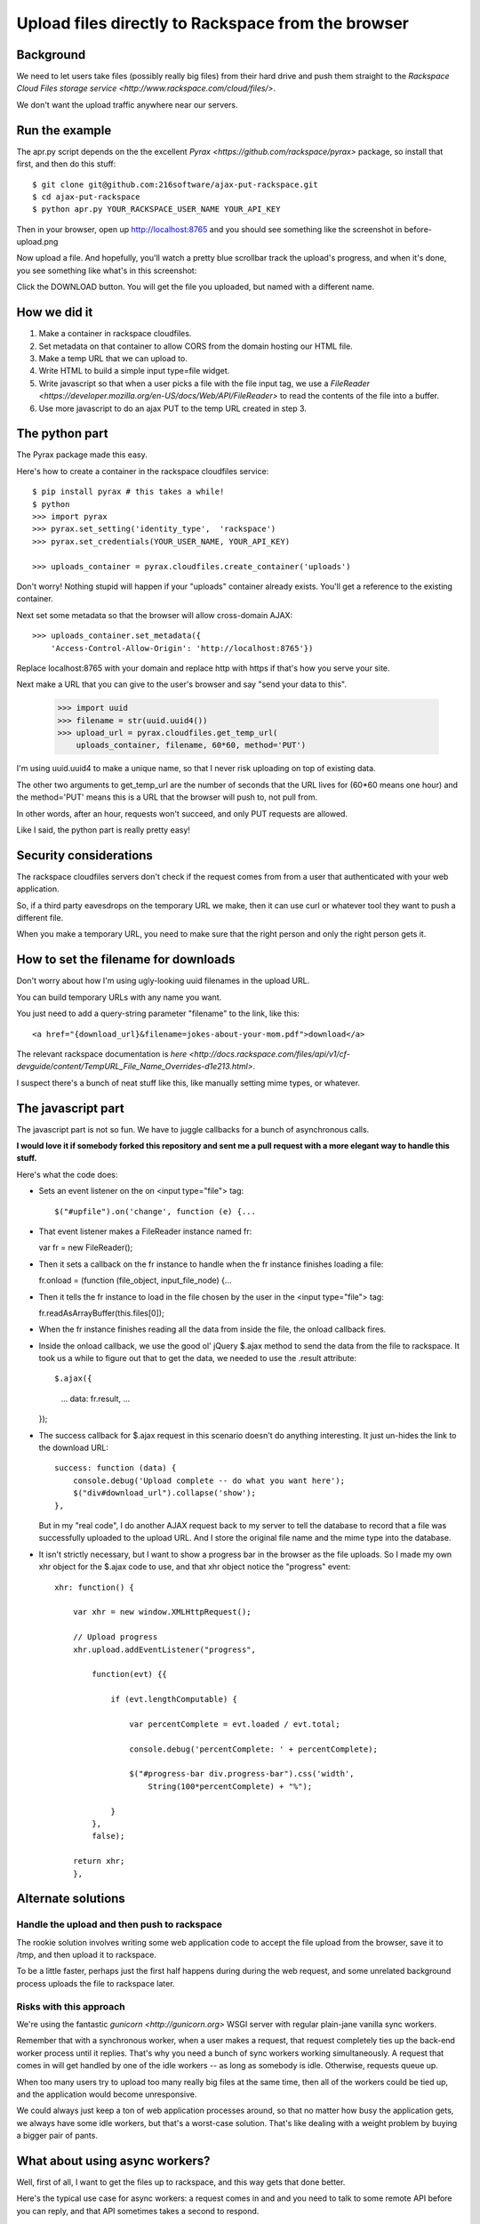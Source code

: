 +++++++++++++++++++++++++++++++++++++++++++++++++++
Upload files directly to Rackspace from the browser
+++++++++++++++++++++++++++++++++++++++++++++++++++

Background
==========

We need to let users take files (possibly really big files) from their
hard drive and push them straight to the `Rackspace Cloud Files storage
service <http://www.rackspace.com/cloud/files/>`.

We don't want the upload traffic anywhere near our servers.

Run the example
===============

The apr.py script depends on the the excellent `Pyrax
<https://github.com/rackspace/pyrax>` package, so install that first,
and then do this stuff::

$ git clone git@github.com:216software/ajax-put-rackspace.git
$ cd ajax-put-rackspace
$ python apr.py YOUR_RACKSPACE_USER_NAME YOUR_API_KEY

Then in your browser, open up http://localhost:8765 and you should see
something like the screenshot in before-upload.png

.. image:: before-upload.png

Now upload a file.  And hopefully, you'll watch a pretty blue scrollbar
track the upload's progress, and when it's done, you see something like
what's in this screenshot:

.. image:: after-upload.png

Click the DOWNLOAD button.  You will get the file you uploaded, but
named with a different name.

How we did it
=============

1.  Make a container in rackspace cloudfiles.

2.  Set metadata on that container to allow CORS from the domain hosting
    our HTML file.

3.  Make a temp URL that we can upload to.

4.  Write HTML to build a simple input type=file widget.

5.  Write javascript so that when a user picks a file with the file
    input tag, we use a `FileReader
    <https://developer.mozilla.org/en-US/docs/Web/API/FileReader>` to
    read the contents of the file into a buffer.

6.  Use more javascript to do an ajax PUT to the temp URL created
    in step 3.

The python part
===============

The Pyrax package made this easy.

Here's how to create a container in the rackspace cloudfiles service::

    $ pip install pyrax # this takes a while!
    $ python
    >>> import pyrax
    >>> pyrax.set_setting('identity_type',  'rackspace')
    >>> pyrax.set_credentials(YOUR_USER_NAME, YOUR_API_KEY)

    >>> uploads_container = pyrax.cloudfiles.create_container('uploads')

Don't worry!  Nothing stupid will happen if your "uploads" container
already exists.  You'll get a reference to the existing container.

Next set some metadata so that the browser will allow cross-domain
AJAX::

    >>> uploads_container.set_metadata({
        'Access-Control-Allow-Origin': 'http://localhost:8765'})

Replace localhost:8765 with your domain and replace http with https if
that's how you serve your site.

Next make a URL that you can give to the user's browser and say "send
your data to this".

    >>> import uuid
    >>> filename = str(uuid.uuid4())
    >>> upload_url = pyrax.cloudfiles.get_temp_url(
        uploads_container, filename, 60*60, method='PUT')

I'm using uuid.uuid4 to make a unique name, so that I never risk
uploading on top of existing data.

The other two arguments to get_temp_url are the number of seconds that
the URL lives for (60*60 means one hour) and the method='PUT' means this
is a URL that the browser will push to, not pull from.

In other words, after an hour, requests won't succeed, and only PUT
requests are allowed.

Like I said, the python part is really pretty easy!

Security considerations
=======================

The rackspace cloudfiles servers don't check if the request comes from
from a user that authenticated with your web application.

So, if a third party eavesdrops on the temporary URL we make, then it
can use curl or whatever tool they want to push a different file.

When you make a temporary URL, you need to make sure that the right
person and only the right person gets it.

How to set the filename for downloads
=====================================

Don't worry about how I'm using ugly-looking uuid filenames in the
upload URL.

You can build temporary URLs with any name you want.

You just need to add a query-string parameter "filename" to the link,
like this::

    <a href="{download_url}&filename=jokes-about-your-mom.pdf">download</a>

The relevant rackspace documentation is `here <http://docs.rackspace.com/files/api/v1/cf-devguide/content/TempURL_File_Name_Overrides-d1e213.html>`.

I suspect there's a bunch of neat stuff like this, like manually setting
mime types, or whatever.

The javascript part
===================

The javascript part is not so fun.  We have to juggle callbacks for a
bunch of asynchronous calls.

**I would love it if somebody forked this repository and sent me a pull
request with a more elegant way to handle this stuff.**

Here's what the code does:

*   Sets an event listener on the on <input type="file"> tag::

    $("#upfile").on('change', function (e) {...

*   That event listener makes a FileReader instance named fr::

    var fr = new FileReader();

*   Then it sets a callback on the fr instance to handle when
    the fr instance finishes loading a file::

    fr.onload = (function (file_object, input_file_node) {...

*   Then it tells the fr instance to load in the file chosen by the user
    in the <input type="file"> tag::

    fr.readAsArrayBuffer(this.files[0]);

*   When the fr instance finishes reading all the data from inside the
    file, the onload callback fires.

*   Inside the onload callback, we use the good ol' jQuery $.ajax method
    to send the data from the file to rackspace.  It took us a while to
    figure out that to get the data, we needed to use the .result
    attribute::

    $.ajax({
        ...
        data: fr.result,
        ...
    });

*   The success callback for $.ajax request in this scenario doesn't do
    anything interesting.  It just un-hides the link to the download
    URL::

        success: function (data) {
            console.debug('Upload complete -- do what you want here');
            $("div#download_url").collapse('show');
        },

    But in my "real code", I do another AJAX request back to my server
    to tell the database to record that a file was successfully uploaded
    to the upload URL.  And I store the original file name and the mime
    type into the database.

*   It isn't strictly necessary, but I want to show a progress bar in
    the browser as the file uploads.  So I made my own xhr object for
    the $.ajax code to use, and that xhr object notice the "progress"
    event::

        xhr: function() {

            var xhr = new window.XMLHttpRequest();

            // Upload progress
            xhr.upload.addEventListener("progress",

                function(evt) {{

                    if (evt.lengthComputable) {

                        var percentComplete = evt.loaded / evt.total;

                        console.debug('percentComplete: ' + percentComplete);

                        $("#progress-bar div.progress-bar").css('width',
                            String(100*percentComplete) + "%");

                    }
                },
                false);

            return xhr;
            },


Alternate solutions
===================

Handle the upload and then push to rackspace
--------------------------------------------

The rookie solution involves writing some web application code to accept
the file upload from the browser, save it to /tmp, and then upload it to
rackspace.

To be a little faster, perhaps just the first half happens during during
the web request, and some unrelated background process uploads the file
to rackspace later.

Risks with this approach
------------------------

We're using the fantastic `gunicorn <http://gunicorn.org>` WSGI server
with regular plain-jane vanilla sync workers.

Remember that with a synchronous worker, when a user makes a request,
that request completely ties up the back-end worker process until it
replies.  That's why you need a bunch of sync workers working
simultaneously.  A request that comes in will get handled by one of the
idle workers -- as long as somebody is idle.  Otherwise, requests queue
up.

When too many users try to upload too many really big files at the same
time, then all of the workers could be tied up, and the application
would become unresponsive.

We could always just keep a ton of web application processes around, so
that no matter how busy the application gets, we always have some idle
workers, but that's a worst-case solution.  That's like dealing with a
weight problem by buying a bigger pair of pants.


What about using async workers?
===============================

Well, first of all, I want to get the files up to rackspace, and this
way gets that done better.

Here's the typical use case for async workers: a request comes in and
and you need to talk to some remote API before you can reply, and that
API sometimes takes a second to respond.

After sending the message to the API, your worker is just sitting there
idly, waiting for a reply.

An async worker can go back to answer other requests while waiting for
that API to finish.

Under the hood, these async libraries all monkey-patch stuff like the
socket library, so that when you read or write from a socket, you
automatically yield.

Here's the problem that we ran into (which is likely totally fixable, or
even never was broken).

We're using the excellent werkzeug library to parse file uploads.  It
internally pulls data from the socket named "wsgi.input" passed in with
the WSGI environ.

Reading from that wsgi.input socket doesn't seem to yield out control,
so while our async worker was reading the gigantic file being uploaded,
even though the async worker was idle, it was not switching to go back
and answer other requests.

We couldn't figure out a nice way to force the werkzeug request object
to intermittently yield while reading from the wsgi.input socket.  We
can't always force it to do this -- lots of people use werkzeug without
also using gevent.

The werkzeug code doesn't know it is being run inside a gunicorn
async gevent worker.


.. vim: set syntax=rst:
